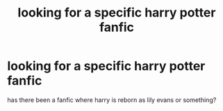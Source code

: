#+TITLE: looking for a specific harry potter fanfic

* looking for a specific harry potter fanfic
:PROPERTIES:
:Author: Rasputin1006
:Score: 1
:DateUnix: 1525789991.0
:DateShort: 2018-May-08
:FlairText: Request
:END:
has there been a fanfic where harry is reborn as lily evans or something?

